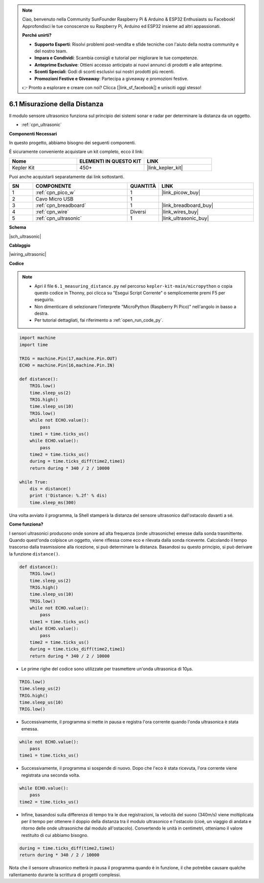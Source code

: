 .. note::

    Ciao, benvenuto nella Community SunFounder Raspberry Pi & Arduino & ESP32 Enthusiasts su Facebook! Approfondisci le tue conoscenze su Raspberry Pi, Arduino ed ESP32 insieme ad altri appassionati.

    **Perché unirti?**

    - **Supporto Esperti**: Risolvi problemi post-vendita e sfide tecniche con l'aiuto della nostra community e del nostro team.
    - **Impara e Condividi**: Scambia consigli e tutorial per migliorare le tue competenze.
    - **Anteprime Esclusive**: Ottieni accesso anticipato ai nuovi annunci di prodotti e alle anteprime.
    - **Sconti Speciali**: Godi di sconti esclusivi sui nostri prodotti più recenti.
    - **Promozioni Festive e Giveaway**: Partecipa a giveaway e promozioni festive.

    👉 Pronto a esplorare e creare con noi? Clicca [|link_sf_facebook|] e unisciti oggi stesso!

.. _py_ultrasonic:

6.1 Misurazione della Distanza
======================================

Il modulo sensore ultrasonico funziona sul principio dei sistemi sonar e radar per determinare la distanza da un oggetto.

* :ref:`cpn_ultrasonic`

**Componenti Necessari**

In questo progetto, abbiamo bisogno dei seguenti componenti.

È sicuramente conveniente acquistare un kit completo, ecco il link:

.. list-table::
    :widths: 20 20 20
    :header-rows: 1

    *   - Nome	
        - ELEMENTI IN QUESTO KIT
        - LINK
    *   - Kepler Kit	
        - 450+
        - |link_kepler_kit|

Puoi anche acquistarli separatamente dai link sottostanti.

.. list-table::
    :widths: 5 20 5 20
    :header-rows: 1

    *   - SN
        - COMPONENTE	
        - QUANTITÀ
        - LINK

    *   - 1
        - :ref:`cpn_pico_w`
        - 1
        - |link_picow_buy|
    *   - 2
        - Cavo Micro USB
        - 1
        - 
    *   - 3
        - :ref:`cpn_breadboard`
        - 1
        - |link_breadboard_buy|
    *   - 4
        - :ref:`cpn_wire`
        - Diversi
        - |link_wires_buy|
    *   - 5
        - :ref:`cpn_ultrasonic`
        - 1
        - |link_ultrasonic_buy|


**Schema**

|sch_ultrasonic|

**Cablaggio**

|wiring_ultrasonic|

**Codice**

.. note::

    * Apri il file ``6.1_measuring_distance.py`` nel percorso ``kepler-kit-main/micropython`` o copia questo codice in Thonny, poi clicca su "Esegui Script Corrente" o semplicemente premi F5 per eseguirlo.

    * Non dimenticare di selezionare l'interprete "MicroPython (Raspberry Pi Pico)" nell'angolo in basso a destra.

    * Per tutorial dettagliati, fai riferimento a :ref:`open_run_code_py`.

.. code-block:: python

    import machine
    import time

    TRIG = machine.Pin(17,machine.Pin.OUT)
    ECHO = machine.Pin(16,machine.Pin.IN)

    def distance():
        TRIG.low()
        time.sleep_us(2)
        TRIG.high()
        time.sleep_us(10)
        TRIG.low()
        while not ECHO.value():
            pass
        time1 = time.ticks_us()
        while ECHO.value():
            pass
        time2 = time.ticks_us()
        during = time.ticks_diff(time2,time1)
        return during * 340 / 2 / 10000

    while True:
        dis = distance()
        print ('Distance: %.2f' % dis)
        time.sleep_ms(300)

Una volta avviato il programma, la Shell stamperà la distanza del sensore ultrasonico dall'ostacolo davanti a sé.

**Come funziona?**

I sensori ultrasonici producono onde sonore ad alta frequenza (onde ultrasoniche) emesse dalla sonda trasmittente. Quando quest'onda colpisce un oggetto, viene riflessa come eco e rilevata dalla sonda ricevente. Calcolando il tempo trascorso dalla trasmissione alla ricezione, si può determinare la distanza.
Basandosi su questo principio, si può derivare la funzione ``distance()``.

.. code-block:: python

    def distance():
        TRIG.low()
        time.sleep_us(2)
        TRIG.high()
        time.sleep_us(10)
        TRIG.low()
        while not ECHO.value():
            pass
        time1 = time.ticks_us()
        while ECHO.value():
            pass
        time2 = time.ticks_us()
        during = time.ticks_diff(time2,time1)
        return during * 340 / 2 / 10000

* Le prime righe del codice sono utilizzate per trasmettere un'onda ultrasonica di 10µs.

.. code-block:: python

    TRIG.low()
    time.sleep_us(2)
    TRIG.high()
    time.sleep_us(10)
    TRIG.low()

* Successivamente, il programma si mette in pausa e registra l'ora corrente quando l'onda ultrasonica è stata emessa.

.. code-block:: python

        while not ECHO.value():
            pass
        time1 = time.ticks_us()

* Successivamente, il programma si sospende di nuovo. Dopo che l'eco è stata ricevuta, l'ora corrente viene registrata una seconda volta.

.. code-block:: python

        while ECHO.value():
            pass
        time2 = time.ticks_us()

* Infine, basandosi sulla differenza di tempo tra le due registrazioni, la velocità del suono (340m/s) viene moltiplicata per il tempo per ottenere il doppio della distanza tra il modulo ultrasonico e l'ostacolo (cioè, un viaggio di andata e ritorno delle onde ultrasoniche dal modulo all'ostacolo). Convertendo le unità in centimetri, otteniamo il valore restituito di cui abbiamo bisogno.

.. code-block:: python

        during = time.ticks_diff(time2,time1)
        return during * 340 / 2 / 10000

Nota che il sensore ultrasonico metterà in pausa il programma quando è in funzione, il che potrebbe causare qualche rallentamento durante la scrittura di progetti complessi.
